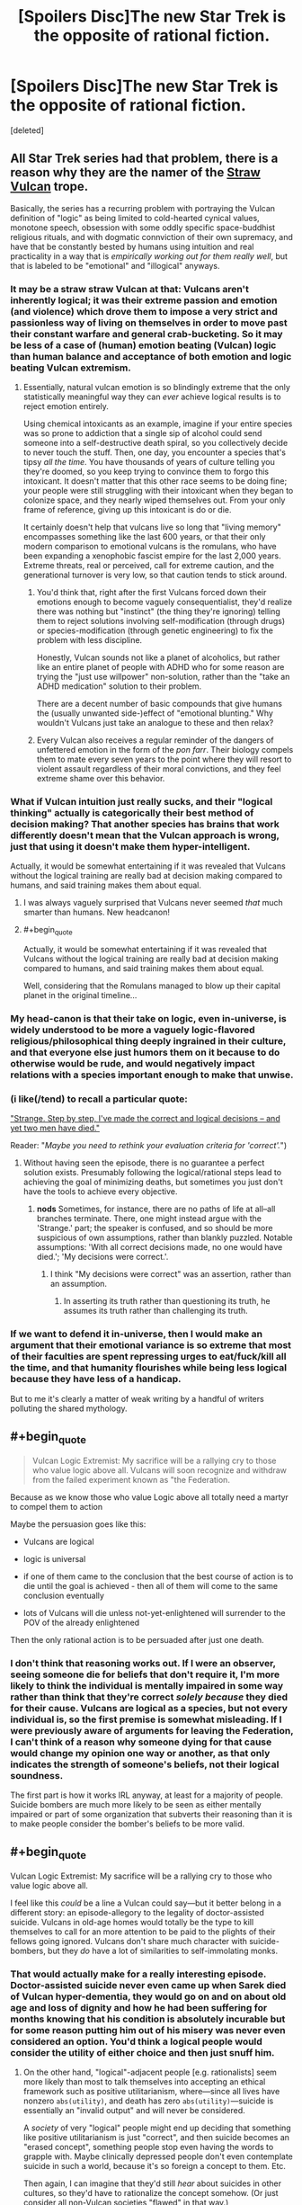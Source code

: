 #+TITLE: [Spoilers Disc]The new Star Trek is the opposite of rational fiction.

* [Spoilers Disc]The new Star Trek is the opposite of rational fiction.
:PROPERTIES:
:Score: 68
:DateUnix: 1509961861.0
:END:
[deleted]


** All Star Trek series had that problem, there is a reason why they are the namer of the [[http://tvtropes.org/pmwiki/pmwiki.php/Main/StrawVulcan][Straw Vulcan]] trope.

Basically, the series has a recurring problem with portraying the Vulcan definition of "logic" as being limited to cold-hearted cynical values, monotone speech, obsession with some oddly specific space-buddhist religious rituals, and with dogmatic connviction of their own supremacy, and have that be constantly bested by humans using intuition and real practicality in a way that is /empirically working out for them really well/, but that is labeled to be "emotional" and "illogical" anyways.
:PROPERTIES:
:Author: Genoscythe_
:Score: 53
:DateUnix: 1509968673.0
:END:

*** It may be a straw straw Vulcan at that: Vulcans aren't inherently logical; it was their extreme passion and emotion (and violence) which drove them to impose a very strict and passionless way of living on themselves in order to move past their constant warfare and general crab-bucketing. So it may be less of a case of (human) emotion beating (Vulcan) logic than human balance and acceptance of both emotion and logic beating Vulcan extremism.
:PROPERTIES:
:Author: Geminii27
:Score: 39
:DateUnix: 1509971047.0
:END:

**** Essentially, natural vulcan emotion is so blindingly extreme that the only statistically meaningful way they can /ever/ achieve logical results is to reject emotion entirely.

Using chemical intoxicants as an example, imagine if your entire species was so prone to addiction that a single sip of alcohol could send someone into a self-destructive death spiral, so you collectively decide to never touch the stuff. Then, one day, you encounter a species that's tipsy /all the time/. You have thousands of years of culture telling you they're doomed, so you keep trying to convince them to forgo this intoxicant. It doesn't matter that this other race seems to be doing fine; your people were still struggling with their intoxicant when they began to colonize space, and they nearly wiped themselves out. From your only frame of reference, giving up this intoxicant is do or die.

It certainly doesn't help that vulcans live so long that "living memory" encompasses something like the last 600 years, or that their only modern comparison to emotional vulcans is the romulans, who have been expanding a xenophobic fascist empire for the last 2,000 years. Extreme threats, real or perceived, call for extreme caution, and the generational turnover is very low, so that caution tends to stick around.
:PROPERTIES:
:Author: MutantMannequin
:Score: 45
:DateUnix: 1509986227.0
:END:

***** You'd think that, right after the first Vulcans forced down their emotions enough to become vaguely consequentialist, they'd realize there was nothing but "instinct" (the thing they're ignoring) telling them to reject solutions involving self-modification (through drugs) or species-modification (through genetic engineering) to fix the problem with less discipline.

Honestly, Vulcan sounds not like a planet of alcoholics, but rather like an entire planet of people with ADHD who for some reason are trying the "just use willpower" non-solution, rather than the "take an ADHD medication" solution to their problem.

There are a decent number of basic compounds that give humans the (usually unwanted side-)effect of "emotional blunting." Why wouldn't Vulcans just take an analogue to these and then relax?
:PROPERTIES:
:Author: derefr
:Score: 21
:DateUnix: 1509993064.0
:END:


***** Every Vulcan also receives a regular reminder of the dangers of unfettered emotion in the form of the /pon farr/. Their biology compels them to mate every seven years to the point where they will resort to violent assault regardless of their moral convictions, and they feel extreme shame over this behavior.
:PROPERTIES:
:Author: trekie140
:Score: 14
:DateUnix: 1510008463.0
:END:


*** What if Vulcan intuition just really sucks, and their "logical thinking" actually is categorically their best method of decision making? That another species has brains that work differently doesn't mean that the Vulcan approach is wrong, just that using it doesn't make them hyper-intelligent.

Actually, it would be somewhat entertaining if it was revealed that Vulcans without the logical training are really bad at decision making compared to humans, and said training makes them about equal.
:PROPERTIES:
:Author: sicutumbo
:Score: 31
:DateUnix: 1509980948.0
:END:

**** I was always vaguely surprised that Vulcans never seemed /that/ much smarter than humans. New headcanon!
:PROPERTIES:
:Score: 6
:DateUnix: 1510047320.0
:END:


**** #+begin_quote
  Actually, it would be somewhat entertaining if it was revealed that Vulcans without the logical training are really bad at decision making compared to humans, and said training makes them about equal.
#+end_quote

Well, considering that the Romulans managed to blow up their capital planet in the original timeline...
:PROPERTIES:
:Author: nick012000
:Score: 3
:DateUnix: 1510041265.0
:END:


*** My head-canon is that their take on logic, even in-universe, is widely understood to be more a vaguely logic-flavored religious/philosophical thing deeply ingrained in their culture, and that everyone else just humors them on it because to do otherwise would be rude, and would negatively impact relations with a species important enough to make that unwise.
:PROPERTIES:
:Author: brmj
:Score: 12
:DateUnix: 1510012355.0
:END:


*** (i like(/tend) to recall a particular quote:

[[http://memory-alpha.wikia.com/wiki/The_Galileo_Seven_(episode)]["Strange. Step by step, I've made the correct and logical decisions -- and yet two men have died."]]

Reader: "/Maybe you need to rethink your evaluation criteria for 'correct'./")
:PROPERTIES:
:Author: MultipartiteMind
:Score: 6
:DateUnix: 1510022828.0
:END:

**** Without having seen the episode, there is no guarantee a perfect solution exists. Presumably following the logical/rational steps lead to achieving the goal of minimizing deaths, but sometimes you just don't have the tools to achieve every objective.
:PROPERTIES:
:Author: sicutumbo
:Score: 5
:DateUnix: 1510027845.0
:END:

***** *nods* Sometimes, for instance, there are no paths of life at all--all branches terminate. There, one might instead argue with the 'Strange.' part; the speaker is confused, and so should be more suspicious of own assumptions, rather than blankly puzzled. Notable assumptions: 'With all correct decisions made, no one would have died.'; 'My decisions were correct.'.
:PROPERTIES:
:Author: MultipartiteMind
:Score: 2
:DateUnix: 1510057788.0
:END:

****** I think "My decisions were correct" was an assertion, rather than an assumption.
:PROPERTIES:
:Author: ShannonAlther
:Score: 2
:DateUnix: 1510159742.0
:END:

******* In asserting its truth rather than questioning its truth, he assumes its truth rather than challenging its truth.
:PROPERTIES:
:Author: MultipartiteMind
:Score: 2
:DateUnix: 1510221148.0
:END:


*** If we want to defend it in-universe, then I would make an argument that their emotional variance is so extreme that most of their faculties are spent repressing urges to eat/fuck/kill all the time, and that humanity flourishes while being less logical because they have less of a handicap.

But to me it's clearly a matter of weak writing by a handful of writers polluting the shared mythology.
:PROPERTIES:
:Author: Slinkinator
:Score: 1
:DateUnix: 1511060648.0
:END:


** #+begin_quote

  #+begin_quote
    Vulcan Logic Extremist: My sacrifice will be a rallying cry to those who value logic above all. Vulcans will soon recognize and withdraw from the failed experiment known as "the Federation.
  #+end_quote

  Because as we know those who value Logic above all totally need a martyr to compel them to action
#+end_quote

Maybe the persuasion goes like this:

- Vulcans are logical

- logic is universal

- if one of them came to the conclusion that the best course of action is to die until the goal is achieved - then all of them will come to the same conclusion eventually

- lots of Vulcans will die unless not-yet-enlightened will surrender to the POV of the already enlightened

Then the only rational action is to be persuaded after just one death.
:PROPERTIES:
:Author: ajuc
:Score: 6
:DateUnix: 1509982305.0
:END:

*** I don't think that reasoning works out. If I were an observer, seeing someone die for beliefs that don't require it, I'm more likely to think the individual is mentally impaired in some way rather than think that they're correct /solely because/ they died for their cause. Vulcans are logical as a species, but not every individual is, so the first premise is somewhat misleading. If I were previously aware of arguments for leaving the Federation, I can't think of a reason why someone dying for that cause would change my opinion one way or another, as that only indicates the strength of someone's beliefs, not their logical soundness.

The first part is how it works IRL anyway, at least for a majority of people. Suicide bombers are much more likely to be seen as either mentally impaired or part of some organization that subverts their reasoning than it is to make people consider the bomber's beliefs to be more valid.
:PROPERTIES:
:Author: sicutumbo
:Score: 11
:DateUnix: 1509989229.0
:END:


** #+begin_quote
  Vulcan Logic Extremist: My sacrifice will be a rallying cry to those who value logic above all.
#+end_quote

I feel like this /could/ be a line a Vulcan could say---but it better belong in a different story: an episode-allegory to the legality of doctor-assisted suicide. Vulcans in old-age homes would totally be the type to kill themselves to call for an more attention to be paid to the plights of their fellows going ignored. Vulcans don't share much character with suicide-bombers, but they /do/ have a lot of similarities to self-immolating monks.
:PROPERTIES:
:Author: derefr
:Score: 6
:DateUnix: 1509993470.0
:END:

*** That would actually make for a really interesting episode. Doctor-assisted suicide never even came up when Sarek died of Vulcan hyper-dementia, they would go on and on about old age and loss of dignity and how he had been suffering for months knowing that his condition is absolutely incurable but for some reason putting him out of his misery was never even considered an option. You'd think a logical people would consider the utility of either choice and then just snuff him.
:PROPERTIES:
:Score: 4
:DateUnix: 1510047640.0
:END:

**** On the other hand, "logical"-adjacent people [e.g. rationalists] seem more likely than most to talk themselves into accepting an ethical framework such as positive utilitarianism, where---since all lives have nonzero =abs(utility)=, and death has zero =abs(utility)=---suicide is essentially an "invalid output" and will never be considered.

A /society/ of very "logical" people might end up deciding that something like positive utilitarianism is just "correct", and then suicide becomes an "erased concept", something people stop even having the words to grapple with. Maybe clinically depressed people don't even contemplate suicide in such a world, because it's so foreign a concept to them. Etc.

Then again, I can imagine that they'd still /hear/ about suicides in other cultures, so they'd have to rationalize the concept somehow. (Or just consider all non-Vulcan societies "flawed" in that way.)

Alternatively: maybe there's a Vulcan MiniTruth that constrains Vulcan-homeworld journalists and entertainers to never speak of suicide---even foreign suicide---in public. (Which is believable, even for a non-totalitarian society: the US media voluntarily self-censors news of suicides, because they encourage copycat suicides, increasing the total suicide rate.) Maybe Vulcans joining Starfleet are thus given a briefing like the Amish give children on departing for their Rumspringa: that the outside world will be saturated in this or that harmful meme, and that you must not let yourself believe---just because it's everywhere---that it makes sense.
:PROPERTIES:
:Author: derefr
:Score: 4
:DateUnix: 1510077320.0
:END:


** While they've clearly been aesthetically dubious and they probably didn't have my nuances here in mind, I'd contend that being post-logic is not at all anti-rationalist. Rationalists are all about disrespecting the old logics.

Consider the following:

#+begin_quote
  Grey Eyed Elder: "The absense of evidence is evidence of absence."

  Philosophers, working in dialethic logic for thousands of years: "No! It's the opposite! That's a fallacy!"

  Modern rationalists: "Uncontroversially yes, that's how evidence/updating works."
#+end_quote

and

#+begin_quote
  Grey Eyed Elder: "It is logical to defect in prisoner's dilemmas against agents similar to ourselves"

  Philosophers: "Regrettably, yes."

  Modern Rationalists: "Only if you're using CDT, which is outdated. [[https://arbital.com/p/logical_dt/?l=5gc][We have a better logic now.]]"
#+end_quote

You can model the world as a bunch of crisp, artificial predicates and hard inference rules that fit well within an adversarial debate (which is what the average person will expect when they say "logic", and it is what most philosophy majors, and many legal students are taught (and I would teach it myself. It's a good way of showing a student what a discourse is made of, how words work.)), or you can model it as an inarticulably complex probabilistic fuzz of overlapping possible worlds, which is closer to what it is (and most people come to realise this). People who sincerely try to think in crisp, dialethic ways will never be able to build a working mind. Their councils will be heavy handed, dysfunctional, and sometimes deranged.

Also, at some point a person has to learn that logics are just abstract machines that we made up and maintained because they work. They are not perfect platonic forms that were handed down from god. To trumpet "logic" as if it's just one big thing denies the fact that there is diversity in the systems of mathematics and machine learning, and it is healthy.
:PROPERTIES:
:Author: IWantUsToMerge
:Score: 5
:DateUnix: 1510005239.0
:END:

*** I agree with you that there is a difference between rigid stoical mindless logic that is portrayed in fiction and actual human logical thought processes but I still think that the message of this new Star Trek is opposed to rationality.

They have Vulcans who are said to be "logical" and then have all these examples about how being logical like that is bad (omitting that they only argue that being "logical" in this specific way is bad). It's literally a strawman argument against striving to be rational and I think that's a bad message.
:PROPERTIES:
:Score: 7
:DateUnix: 1510005795.0
:END:


*** *takes a moment to bask in the happiness of knowing the phrase 'Hempel's ravens'*
:PROPERTIES:
:Author: MultipartiteMind
:Score: 2
:DateUnix: 1510057611.0
:END:


** Hmmm... [[https://i.imgur.com/0cbfOGth.jpg][a group of people saying they're logical even though they're not?]]
:PROPERTIES:
:Author: ThatDarnSJDoubleW
:Score: 5
:DateUnix: 1510028344.0
:END:


** Why is martyrdom inherently illogical? If it's the optimal path to getting Vulcan-the-nation to pull out of the Federation, why wouldn't a wholly logical person who was not afraid of death do it?

Not to say that I don't agree with you, just that I lack the context to make a judgement and what you've offered doesn't seem sufficient so far. I haven't seen this version, but Star Trek has had very uneven quality over the years and it would surprise me more if the new one were great than if it were horrible.
:PROPERTIES:
:Author: eaglejarl
:Score: 3
:DateUnix: 1509968245.0
:END:

*** [deleted]
:PROPERTIES:
:Score: 21
:DateUnix: 1509968764.0
:END:

**** Fair point, but I would make the argument that (a) someone being willing to die is strong enough evidence of conviction that it warrants a closer look, (b) the people of the Federation will have their heartstrings tugged, and (c) if the martyrdom is more of the "Twin Towers" style as opposed to the "self-immolation" style, then it might have a very serious effect on both parties.
:PROPERTIES:
:Author: eaglejarl
:Score: 7
:DateUnix: 1509970913.0
:END:

***** [deleted]
:PROPERTIES:
:Score: 7
:DateUnix: 1509973004.0
:END:

****** Ah. Well, that doesn't make a lot of sense.
:PROPERTIES:
:Author: eaglejarl
:Score: 1
:DateUnix: 1509978762.0
:END:


**** Exactly. Vulcans shouldn't respond to rallying cries.
:PROPERTIES:
:Author: Geminii27
:Score: 5
:DateUnix: 1509971163.0
:END:

***** (well, Schelling's fence is a thing, but yes)
:PROPERTIES:
:Author: CouteauBleu
:Score: 1
:DateUnix: 1509979725.0
:END:

****** God dammit, you sent me down a LessWrong rabbit hole. This place is almost as bad as tvtropes.
:PROPERTIES:
:Score: 3
:DateUnix: 1510048149.0
:END:

******* That... wasn't on purpose?
:PROPERTIES:
:Author: CouteauBleu
:Score: 2
:DateUnix: 1510055658.0
:END:

******** It's fine, I'll survive. I have enough food, water and shelter to survive a day or so of internet binge.
:PROPERTIES:
:Score: 5
:DateUnix: 1510056398.0
:END:


******* [[http://tvtropes.org/pmwiki/pmwiki.php/Main/SlipperySlopeFallacy][Here]], enjoy [[http://tvtropes.org/pmwiki/pmwiki.php/Main/JumpingOffTheSlipperySlope][this]] too.
:PROPERTIES:
:Author: Noumero
:Score: 1
:DateUnix: 1510181732.0
:END:


**** Martyrdom is a signal of dedication to a cause.

You tell me that there's a holocaust going on in abortion clinics and you go to the mall and party the next day you probably aren't that committed. You burn yourself to make the point then, at the very least, it says something about your priorities and how far you'll take the fight if they ally with you

And of course, he was aiming to kil Sarek.
:PROPERTIES:
:Author: Tsegen
:Score: 1
:DateUnix: 1510011751.0
:END:
